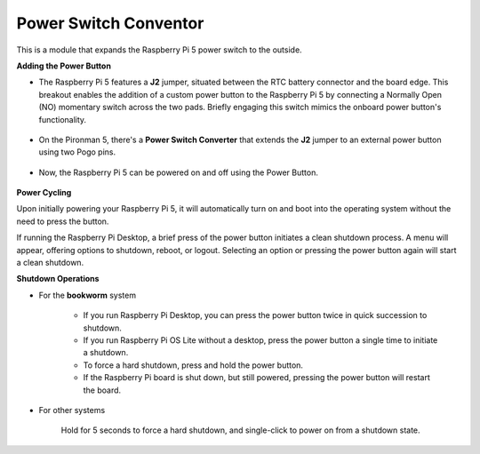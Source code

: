 Power Switch Conventor
==============================

This is a module that expands the Raspberry Pi 5 power switch to the outside. 

.. image:: img/power_switch_conventor.jpeg

**Adding the Power Button**

* The Raspberry Pi 5 features a **J2** jumper, situated between the RTC battery connector and the board edge. This breakout enables the addition of a custom power button to the Raspberry Pi 5 by connecting a Normally Open (NO) momentary switch across the two pads. Briefly engaging this switch mimics the onboard power button's functionality.

    .. image:: img/pi5_j2.jpg

* On the Pironman 5, there's a **Power Switch Converter** that extends the **J2** jumper to an external power button using two Pogo pins.

    .. image:: img/power_switch_convertor.png

* Now, the Raspberry Pi 5 can be powered on and off using the Power Button.

    .. image:: img/pironman_button.JPG

**Power Cycling**

Upon initially powering your Raspberry Pi 5, it will automatically turn on and boot into the operating system without the need to press the button.

If running the Raspberry Pi Desktop, a brief press of the power button initiates a clean shutdown process. A menu will appear, offering options to shutdown, reboot, or logout. Selecting an option or pressing the power button again will start a clean shutdown.

.. image:: img/button_shutdown.png

**Shutdown Operations**

* For the **bookworm** system

    * If you run Raspberry Pi Desktop, you can press the power button twice in quick succession to shutdown. 
    * If you run Raspberry Pi OS Lite without a desktop, press the power button a single time to initiate a shutdown.
    * To force a hard shutdown, press and hold the power button.
    * If the Raspberry Pi board is shut down, but still powered, pressing the power button will restart the board.

* For other systems

    Hold for 5 seconds to force a hard shutdown, and single-click to power on from a shutdown state.

